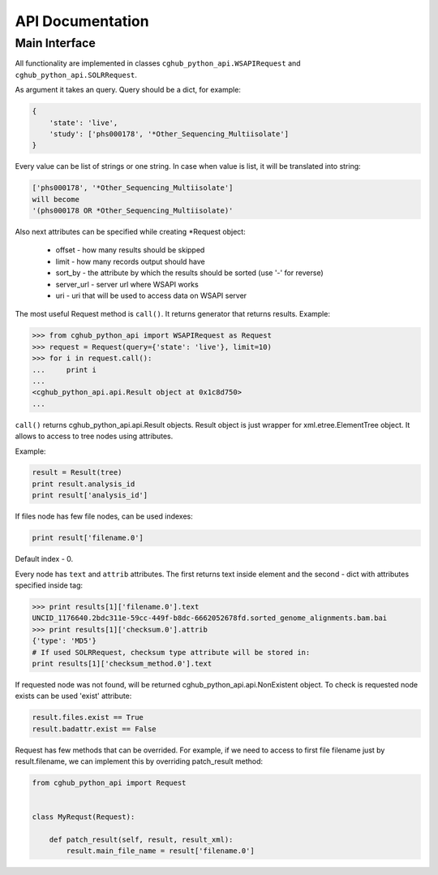 .. API Documentation

API Documentation
=================

Main Interface
--------------

All functionality are implemented in classes ``cghub_python_api.WSAPIRequest`` and ``cghub_python_api.SOLRRequest``.

As argument it takes an query. Query should be a dict, for example:

.. code-block:: python

    {
        'state': 'live',
        'study': ['phs000178', '*Other_Sequencing_Multiisolate']
    }

Every value can be list of strings or one string. In case when value is list,
it will be translated into string:

.. code-block:: python

    ['phs000178', '*Other_Sequencing_Multiisolate']
    will become
    '(phs000178 OR *Other_Sequencing_Multiisolate)'

Also next attributes can be specified while creating *Request object:

    - offset - how many results should be skipped
    - limit - how many records output should have
    - sort_by - the attribute by which the results should be sorted (use '-' for reverse)
    - server_url - server url where WSAPI works
    - uri - uri that will be used to access data on WSAPI server

The most useful Request method is ``call()``.
It returns generator that returns results.
Example:

.. code-block:: python

    >>> from cghub_python_api import WSAPIRequest as Request
    >>> request = Request(query={'state': 'live'}, limit=10)
    >>> for i in request.call():
    ...     print i
    ... 
    <cghub_python_api.api.Result object at 0x1c8d750>
    ...

``call()`` returns cghub_python_api.api.Result objects.
Result object is just wrapper for xml.etree.ElementTree object.
It allows to access to tree nodes using attributes.

Example:

.. code-block:: python

    result = Result(tree)
    print result.analysis_id
    print result['analysis_id']

If files node has few file nodes, can be used indexes:

.. code-block:: python

    print result['filename.0']

Default index - 0.

Every node has ``text`` and ``attrib`` attributes.
The first returns text inside element and the second - dict with attributes specified inside tag:

.. code-block:: python

    >>> print results[1]['filename.0'].text
    UNCID_1176640.2bdc311e-59cc-449f-b8dc-6662052678fd.sorted_genome_alignments.bam.bai
    >>> print results[1]['checksum.0'].attrib
    {'type': 'MD5'}
    # If used SOLRRequest, checksum type attribute will be stored in:
    print results[1]['checksum_method.0'].text

If requested node was not found, will be returned cghub_python_api.api.NonExistent object.
To check is requested node exists can be used 'exist' attribute:

.. code-block:: python

    result.files.exist == True
    result.badattr.exist == False

Request has few methods that can be overrided.
For example, if we need to access to first file filename just by result.filename,
we can implement this by overriding patch_result method:

.. code-block:: python

    from cghub_python_api import Request


    class MyRequst(Request):

        def patch_result(self, result, result_xml):
            result.main_file_name = result['filename.0']
